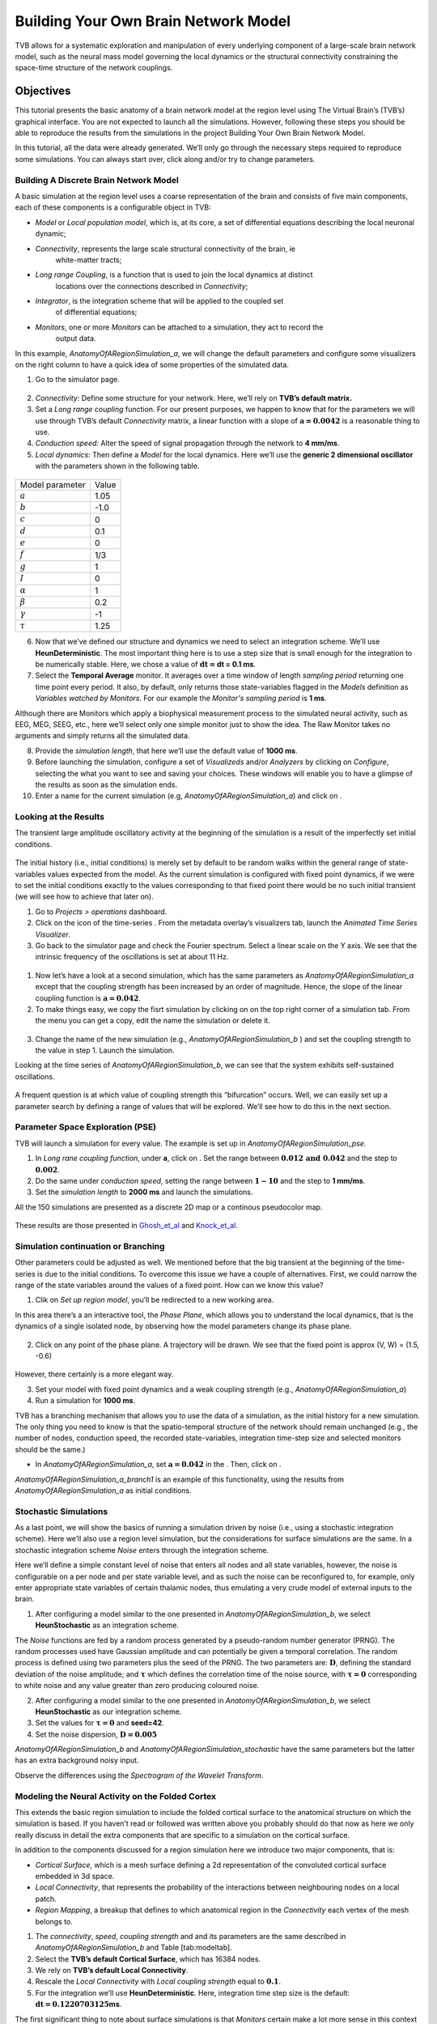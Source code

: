 .. _tutorial_1_BuildingYourOwnBrainNetworkModel:

=====================================
Building Your Own Brain Network Model
=====================================


TVB allows for a systematic exploration and manipulation of every underlying
component of a large-scale brain network model, such as the neural mass model
governing the local dynamics or the structural connectivity constraining the
space-time structure of the network couplings.


Objectives
==========

This tutorial presents the basic anatomy of a brain network model at the region
level using The Virtual Brain’s (TVB’s) graphical interface. You are not
expected to launch all the simulations. However, following these steps you
should be able to reproduce the results from the simulations in the project
Building Your Own Brain Network Model.

In this tutorial, all the data were already generated. We’ll only go through
the necessary steps required to reproduce some simulations. You can always
start over, click along and/or try to change parameters.

Building A Discrete Brain Network Model
---------------------------------------

A basic simulation at the region level uses a coarse representation of the
brain and consists of five main components, each of these components is a
configurable object in TVB:

- *Model*  or *Local population model*, which is, at its core, a set of
  differential equations describing the local neuronal dynamic;

- *Connectivity*, represents the large scale structural connectivity of the brain, ie
   white-matter tracts;

- *Long range Coupling*, is a function that is used to join the local dynamics at distinct
   locations over the connections described in *Connectivity*;

- *Integrator*, is the integration scheme that will be applied to the coupled set
   of differential equations;

- *Monitors*, one or more *Monitors* can be attached to a simulation, they act to record the
   output data.


In this example, *AnatomyOfARegionSimulation\_a*, we will change the
default parameters and configure some visualizers on the right column to
have a quick idea of some properties of the simulated data.

1. Go to the simulator page.

.. figure:: figures/BuildingYourOwnBrainNetworkModel_SimulatorArea.png
   :alt: TVB’s Simulator page
   :scale: 40%


2. *Connectivity*: Define some structure for your network. Here, we’ll rely on **TVB’s
   default matrix.**

3. Set a *Long range coupling* function. For our present purposes, we happen to know that for
   the parameters we will use through TVB’s default *Connectivity* matrix, a linear
   function with a slope of :math:`\mathbf{a=0.0042}` is a reasonable
   thing to use.

4. *Conduction speed:* Alter the speed of signal propagation through the network to **4 mm/ms**.

5. *Local dynamics:* Then define a *Model* for the local dynamics. Here we’ll use the **generic 2
   dimensional oscillator**  with the parameters shown in the following table.

.. figure:: figures/BuildingYourOwnBrainNetworkModel_Model.png
   :alt: Selecting a Model
   :scale: 40% 

=================   =======
Model parameter     Value
-----------------   -------
  :math:`a`         1.05
  :math:`b`         -1.0
  :math:`c`         0
  :math:`d`         0.1
  :math:`e`         0
  :math:`f`         1/3
  :math:`g`         1
  :math:`I`         0
  :math:`\alpha`    1
  :math:`\beta`     0.2
  :math:`\gamma`    -1
  :math:`\tau`      1.25
=================   =======

6. Now that we’ve defined our structure and dynamics we need to select
   an integration scheme. We’ll use **HeunDeterministic**. The most
   important thing here is to use a step size that is small enough for
   the integration to be numerically stable. Here, we chose a value of
   :math:`\mathbf{dt=}`\ **dt = 0.1 ms**.

7. Select the **Temporal Average** monitor. It averages over a time window of
   length *sampling period* returning one time point every period. It also, by
   default, only returns those state-variables flagged in the *Models*
   definition as *Variables watched by Monitors*. For our example the
   *Monitor's sampling period* is **1 ms**.

Although there are Monitors which apply a biophysical measurement
process to the simulated neural activity, such as EEG, MEG, SEEG, etc.,
here we’ll select only one simple monitor just to show the idea. The Raw
Monitor takes no arguments and simply returns all the simulated data.

8. Provide the *simulation length*, that here we’ll use the default value of **1000 ms**.

9. Before launching the simulation, configure a set of *Visualizeds* and/or
   *Analyzers* by clicking on *Configure*, selecting the what you want to see
   and saving your choices. These windows will enable you to have a glimpse of
   the results as soon as the simulation ends.

10. Enter a name for the current simulation (e.g,
    *AnatomyOfARegionSimulation\_a*) and click on |arrow|.


Looking at the Results
----------------------

The transient large amplitude oscillatory activity at the beginning of the
simulation is a result of the imperfectly set initial conditions.

.. figure:: figures/BuildingYourOwnBrainNetworkModel_AnimatedTimeSeries.png
   :alt: Time-series from *AnatomyOfARegionSimulation\_a*
   :scale: 40% 

The initial history (i.e., initial conditions) is merely set by default to be
random walks within the general range of state-variables values expected from
the model. As the current simulation is configured with fixed point dynamics,
if we were to set the initial conditions exactly to the values corresponding to
that fixed point there would be no such initial transient (we will see how to
achieve that later on).

#. Go to *Projects > operations* dashboard.

#. Click on the icon of the time-series |tr|. From the metadata
   overlay’s visualizers tab, launch the *Animated Time Series Visualizer*.

#. Go back to the simulator page and check the Fourier spectrum. Select
   a linear scale on the Y axis. We see that the intrinsic frequency of
   the oscillations is set at about 11 Hz.

.. figure:: figures/BuildingYourOwnBrainNetworkModel_Fourier.png
   :alt: Fourier spectra of the time-series from *AnatomyOfARegionSimulation\_a*
   :scale: 40% 



#. Now let’s have a look at a second simulation, which has the same
   parameters as *AnatomyOfARegionSimulation\_a* except that the
   coupling strength has been increased by an order of magnitude. Hence,
   the slope of the linear coupling function is
   :math:`\mathbf{a=0.042}`.

#. To make things easy, we copy the fisrt simulation by clicking on |pen| on the top right
   corner of a simulation tab. From the menu you can get a copy, edit
   the name the simulation or delete it. 

.. figure:: figures/BuildingYourOwnBrainNetworkModel_CopyASimulation.png
   :scale: 40% 

3. Change the name of the new simulation (e.g.,
   *AnatomyOfARegionSimulation\_b* ) and set the coupling strength to
   the value in step 1. Launch the simulation.

Looking at the time series of *AnatomyOfARegionSimulation\_b*, we can
see that the system exhibits self-sustained oscillations.

.. figure:: figures/BuildingYourOwnBrainNetworkModel_AnimatedTimeSeriesOscillatory.png
   :alt: Time-series from *AnatomyOfARegionSimulation\_b*
   :scale: 60% 


A frequent question is at which value of coupling strength this
“bifurcation” occurs. Well, we can easily set up a parameter search by
defining a range of values that will be explored. We’ll see how to do
this in the next section.

Parameter Space Exploration (PSE)
---------------------------------

TVB will launch a simulation for every value. The example is set up in
*AnatomyOfARegionSimulation\_pse*.

#. In *Long rane coupling function*, under **a**, click on |expand|. Set the range between
   :math:`\mathbf{0.012 \text{ and } 0.042}` and the step to
   :math:`\mathbf{0.002}`.

#. Do the same under *conduction speed*, setting the range between :math:`\mathbf{1-10}`
   and the step to **1 mm/ms**.

#. Set the *simulation length* to **2000 ms** and launch the simulations.


All the 150 simulations are presented as a discrete 2D map or a continous
pseudocolor map.

.. figure:: figures/BuildingYourOwnBrainNetworkModel_PSEDiscrete.png
   :scale: 40% 

.. figure:: figures/BuildingYourOwnBrainNetworkModel_PSEContinuous.png
   :scale: 40% 

These results are those presented in Ghosh_et_al_ and Knock_et_al_.

Simulation continuation or Branching
------------------------------------

Other parameters could be adjusted as well. We mentioned before that the big
transient at the beginning of the time-series is due to the initial conditions.
To overcome this issue we have a couple of alternatives. First, we could narrow
the range of the state variables around the values of a fixed point. How can we
know this value?

#. Clik on *Set up region model*, you’ll be redirected to a new working area.

In this area there’s a an interactive tool, the *Phase Plane*, which allows you to
understand the local dynamics, that is the dynamics of a single isolated
node, by observing how the model parameters change its phase plane. 

.. figure:: figures/BuildingYourOwnBrainNetworkModel_PhasePlane.png
   :scale: 40% 

2. Click on any point of the phase plane. A trajectory will be drawn. We
   see that the fixed point is approx (V, W) = (1.5, -0.6)

.. figure:: figures/BuildingYourOwnBrainNetworkModel_PPI.png
   :scale: 40% 

However, there certainly is a more elegant way.

3. Set your model with fixed point dynamics and a weak coupling strength
   (e.g., *AnatomyOfARegionSimulation\_a*)

4. Run a simulation for **1000 ms**.

TVB has a branching mechanism that allows you to use the data of a
simulation, as the initial history for a new simulation. The only thing
you need to know is that the spatio-temporal structure of the network
should remain unchanged (e.g., the number of nodes, conduction speed,
the recorded state-variables, integration time-step size and selected
monitors should be the same.)

-  In *AnatomyOfARegionSimulation\_a*, set :math:`\mathbf{a=0.042}` in
   the . Then, click on |branch|.

*AnatomyOfARegionSimulation\_a\_branch1* is an example of this
functionality, using the results from *AnatomyOfARegionSimulation\_a* as
initial conditions.

Stochastic Simulations
----------------------

As a last point, we will show the basics of running a simulation driven
by noise (i.e., using a stochastic integration scheme). Here we’ll also
use a region level simulation, but the considerations for surface
simulations are the same. In a stochastic integration scheme *Noise* enters
through the integration scheme.

Here we’ll define a simple constant level of noise that enters all nodes
and all state variables, however, the noise is configurable on a per
node and per state variable level, and as such the noise can be
reconfigured to, for example, only enter appropriate state variables of
certain thalamic nodes, thus emulating a very crude model of external
inputs to the brain.

#. After configuring a model similar to the one presented in
   *AnatomyOfARegionSimulation\_b*, we select **HeunStochastic** as an
   integration scheme.

The *Noise* functions are fed by a random process generated by a pseudo-random
number generator (PRNG). The random processes used have Gaussian
amplitude and can potentially be given a temporal correlation. The
random process is defined using two parameters plus the seed of the
PRNG. The two parameters are: :math:`\mathbf{D}`, defining the standard
deviation of the noise amplitude; and :math:`\boldsymbol{\tau}` which
defines the correlation time of the noise source, with
:math:`\boldsymbol{\tau = 0}` corresponding to white noise and any value
greater than zero producing coloured noise.


2. After configuring a model similar to the one presented in
   *AnatomyOfARegionSimulation\_b*, we select **HeunStochastic** as our
   integration scheme.

3. Set the values for :math:`\boldsymbol{\tau=0}` and **seed=42**.

4. Set the noise dispersion, :math:`\mathbf{D=0.005}`

*AnatomyOfARegionSimulation\_b* and
*AnatomyOfARegionSimulation\_stochastic* have the same parameters but
the latter has an extra background noisy input.

Observe the differences using the *Spectrogram of the Wavelet Transform*.

.. figure:: figures/BuildingYourOwnBrainNetworkModel_WaveletDeterministic.png
   :scale: 40% 

.. figure:: figures/BuildingYourOwnBrainNetworkModel_WaveletStochastic.png
   :scale: 40% 


Modeling the Neural Activity on the Folded Cortex
--------------------------------------------------

This extends the basic region simulation to include the folded cortical
surface to the anatomical structure on which the simulation is based. If
you haven’t read or followed was written above you probably should do
that now as here we only really discuss in detail the extra components
that are specific to a simulation on the cortical surface.

In addition to the components discussed for a region simulation here we
introduce two major components, that is:

-  *Cortical Surface*, which is a mesh surface defining a 2d representation of the
   convoluted cortical surface embedded in 3d space.

-  *Local Connectivity*, that represents the probability of the interactions between
   neighbouring nodes on a local patch.

-  *Region Mapping*, a breakup that defines to which anatomical region in the *Connectivity* each
   vertex of the mesh belongs to.

#. The *connectivity*, *speed*, *coupling strength* and and its parameters are the same described in
   *AnatomyOfARegionSimulation\_b* and Table [tab:modeltab].

#. Select the **TVB’s default Cortical Surface**, which has 16384 nodes.

#. We rely on **TVB’s default Local Connectivity**.

#. Rescale the *Local Connectivity* with *Local coupling strength* equal to :math:`\mathbf{0.1}`.

#. For the integration we’ll use **HeunDeterministic**. Here,
   integration time step size is the default:
   :math:`\mathbf{dt=0.1220703125}`\ **ms**.

The first significant thing to note about surface simulations is that *Monitors*
certain make a lot more sense in this context than they do at the region
level, and so we’ll introduce a couple new *Monitors* here.


6. The first of these new *Monitors* is called **SpatialAverage**. To select
   several monitors press the key Command or Control while you select
   them.

7. The second of these new monitors, which is an instantiation of a
   biophysical measurement process, is called **EEG**. The third will be
   the **Temporal Average**.

8. The *Monitors period* is left with the default value **1.953125 ms** which is equivalent to a
   sampling frequency of 256 Hz.

9. Lastly, the *simulation length* is **500 ms**.

10. Run the simulation.

11. Once the simulation is finished, without changing any parameters,
    click on |branch|.

These simulations are *AnatomyOfASurfaceSimulation* and
*AnatomyOfASurfaceSimulation\_branch1*.

The first of these new *Monitors*, will average over the space (nodes) of the
simulation. The basic mechanism is general, in the sense that the nodes
can be broken up into any non-overlapping, complete, set of sets. In
other words, each node can only be counted in one collection and all
nodes must be in one collection.

The second of these new Monitors, *EEG*, hopefully also unsurprisingly,
returns the EEG signals resulting from the simulated neural dynamics
using in the process a lead-field or *Projection Matrix*.

EEG signals measured on the scalp depend strongly on the location and
orientation of the underlying neural sources, which is why this monitor
is more realistic and useful in the case of surface based simulations –
where the simulation is run on the explicit geometry of the cortex,
which can potentially have been obtained from a specific individual’s
brain. In addition a simulation being built on the specific anatomical
structure of an individual subject, the specific electrodes used in
experimental work can also be incorporated, providing a link between
simulation and experiment. 

.. figure:: figures/BuildingYourOwnBrainNetworkModel_MexicanLocalConnectivityPotatoHead.png
   :scale: 40% 

Define Your Own Local Connectivity
----------------------------------

The regularized mesh can support, in principle, arbitrary forms for the local
connectivity kernel. Coupled across the realistic surface geometry this allows
for a detailed investigation of the local connectivity’s effects on larger
scale dynamics modelled by neural fields.

#. Go to *Connectivity > Local Connectivity*. In this area we’ll build two
   different kernels: a Gaussian and a Mexican Hat kernel. We’ll start with the
   Gaussian kernel.

#. Select the *equation defining the spatial profile* of your *local
   connectivity*. Here, we’ll set **sigma** to **15 mm**.

#. Ideally, you want the function to have essentially dropped to zero by the
   **cutoff distance**. The *cutoff distance*, that is, the distance up to
   which a given node is connected to its neighbourhood (Spiegler_et_al_,
   Sanz_Leon_et_al_) is set to **40 mm**.

.. figure:: figures/BuildingYourOwnBrainNetworkModel_YourOwnLocalConnectivity.png
   :alt: Gaussian local connectivity. 
   :scale: 40% 

4. Name your *Locl Connectivity* and save it by clicking on *Create new Local
   Connectivity* on the bottom left corner.

This data structure is saved under the name
*LocalConnectivity\_Gaussian\_zc\_40*.


5. Select the *Mexican Hat equation*. Here, we changed the default parameters. See the values
   in the following Table.

===============   ======
Parameter         Value
---------------   ------
midpoint\_1       0 mm 
midpoint\_2       0 mm 
amp\_1            2 au 
amp\_2            1 au 
sigma\_1          5 mm 
sigma\_2          15 mm 
cutoff distance   40 mm 
===============   ======


6. Save your new local connectivity.

This data structure is saved under the name
*LocalConnectivity\_MexicanHat\_zc\_40*.

Finally, we will run two more simulations using different local
connectivity kernels.

7. Copy *AnatomyOfASurfaceSimulation*.

8. Change the **local connectivity** to
   ***LocalConnectivity\_Gaussian\_zc\_40*** and set the **local
   connectivity strength** to **0.001**. Run the simulation.

9. Copy again *AnatomyOfASurfaceSimulation*.

10. This time select ***LocalConnectivity\_MexicanHat\_zc\_40***. The
    **local connectivity strength** is set to **-0.001**. Run the
    simulation.

These results are those of
*SurfaceSimulation\_MexicanHatLocalConnectivity* and
*SurfaceSimulation\_GaussianLocalConnectivity* respectively.

More Documentation
==================

And that’s it for this session, while the simulations are not
particularly scientifically interesting, hopefully it gave you a sense
of the anatomy of a simulation within TVB and many of the configurable
parameters and output modalities. Online help is available clicking on
the |help| icons next to each entry. For more documentation on The
Virtual Brain, please see the following articles

Support
=======

The official TVB webiste is
`www.thevirtualbrain.org <www.thevirtualbrain.org>`__. All the
documentation and tutorials are hosted on
`the-virtual-brain.github.io <the-virtual-brain.github.io>`__. You’ll
find our public repository at https://github.com/the-virtual-brain. For
questions and bug reports we have a users group
https://groups.google.com/forum/#!forum/tvb-users


.. [Ghosh_et_al] Ghosh A, Rho Y, McIntosh AR, Kötter R, Jirsa VK. Noise during rest enables the exploration of the brain(s dynamic repertoire. PLoS Computation Biology, 4(10), 2008

.. [Sanz_Leon_et_al] Sanz-Leon P, Knock SA, Woodman MM, Domide L, Mersmann J, McIntosh AR, Jirsa VK. The virtual brain: a simulator of primate brain network dynamics. Frontiers in Neuroinformatics, 7:10, 2013.

.. [Spiegler_et_al] Spiegler A, Jirsa VK. Systematic approximation of neural fields through networks of neural mases in the virtual brain. Neuroimage, 83C:704-725, 2013

.. [Knock_et_al] Knock SA, McIntosh AR, Sporns O, Kötter R, Hagmann P, Jirsa VK. The efect of physiologically plausible connectivity structure on local and global dynamics in large scale brain models. Journal of Neuroscience Methods, 183(1):86-94, 2009

.. |arrow| image:: figures/butt_launch_project.png
           :scale: 30% 
.. |tr| image:: figures/nodeTimeSeriesRegion.png
        :scale: 30% 
.. |pen| image:: figures/butt_pencil.png
         :scale: 30% 
.. |expand| image:: figures/butt_expand_range.png
            :scale: 30% 
.. |branch| image:: figures/butt_branching.png
            :scale: 30% 
.. |help| image:: figures/butt_green_help.png
          :scale: 30% 

